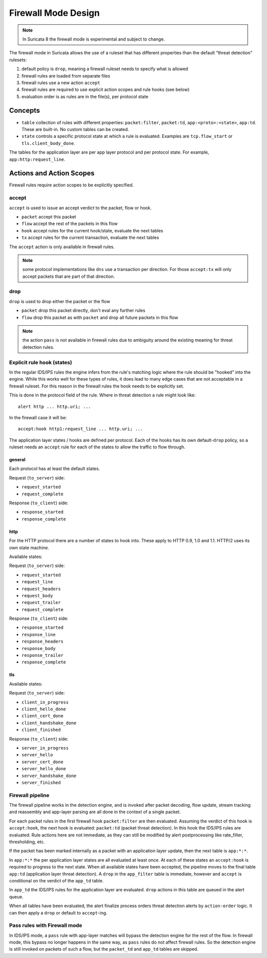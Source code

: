 Firewall Mode Design
====================

.. note:: In Suricata 8 the firewall mode is experimental and subject to change.

The firewall mode in Suricata allows the use of a ruleset that has different
properties than the default "threat detection" rulesets:

1. default policy is ``drop``, meaning a firewall ruleset needs to specify what
   is allowed
2. firewall rules are loaded from separate files
3. firewall rules use a new action ``accept``
4. firewall rules are required to use explicit action scopes and rule hooks (see below)
5. evaluation order is as rules are in the file(s), per protocol state

Concepts
--------

* ``table`` collection of rules with different properties: ``packet:filter``, ``packet:td``,
  ``app:<proto>:<state>``, ``app:td``. These are built-in. No custom tables can be created.
* ``state`` controls a specific protocol state at which a rule is evaluated. Examples are
  ``tcp.flow_start`` or ``tls.client_body_done``.

The tables for the application layer are per app layer protocol and per protocol state.
For example, ``app:http:request_line``.


Actions and Action Scopes
-------------------------

Firewall rules require action scopes to be explicitly specified.

accept
~~~~~~

``accept`` is used to issue an accept verdict to the packet, flow or hook.

* ``packet`` accept this packet
* ``flow`` accept the rest of the packets in this flow
* ``hook`` accept rules for the current hook/state, evaluate the next tables
* ``tx`` accept rules for the current transaction, evaluate the next tables

The ``accept`` action is only available in firewall rules.

.. note:: some protocol implementations like ``dns`` use a transaction per direction.
   For those ``accept:tx`` will only accept packets that are part of that direction.

drop
~~~~

``drop`` is used to drop either the packet or the flow

* ``packet`` drop this packet directly, don't eval any further rules
* ``flow`` drop this packet as with ``packet`` and drop all future packets in this flow 

.. note:: the action ``pass`` is not available in firewall rules due to ambiguity around
   the existing meaning for threat detection rules.


Explicit rule hook (states)
~~~~~~~~~~~~~~~~~~~~~~~~~~~

In the regular IDS/IPS rules the engine infers from the rule's matching logic where the
rule should be "hooked" into the engine. While this works well for these types of rules,
it does lead to many edge cases that are not acceptable in a firewall ruleset. For this
reason in the firewall rules the hook needs to be explicitly set.

This is done in the protocol field of the rule. Where in threat detection a rule might look like::

    alert http ... http.uri; ...

In the firewall case it will be::

    accept:hook http1:request_line ... http.uri; ...

The application layer states / hooks are defined per protocol. Each of the hooks has its own
default-``drop`` policy, so a ruleset needs an ``accept`` rule for each of the states to allow
the traffic to flow through.

general
^^^^^^^

Each protocol has at least the default states.

Request (``to_server``) side:

* ``request_started``
* ``request_complete``

Response (``to_client``) side:

* ``response_started``
* ``response_complete``

http
^^^^

For the HTTP protocol there are a number of states to hook into. These apply to HTTP 0.9, 1.0
and 1.1. HTTP/2 uses its own state machine.

Available states:

Request (``to_server``) side:

* ``request_started``
* ``request_line``
* ``request_headers``
* ``request_body``
* ``request_trailer``
* ``request_complete``

Response (``to_client``) side:

* ``response_started``
* ``response_line``
* ``response_headers``
* ``response_body``
* ``response_trailer``
* ``response_complete``

tls
^^^

Available states:

Request (``to_server``) side:

* ``client_in_progress``
* ``client_hello_done``
* ``client_cert_done``
* ``client_handshake_done``
* ``client_finished``

Response (``to_client``) side:

* ``server_in_progress``
* ``server_hello``
* ``server_cert_done``
* ``server_hello_done``
* ``server_handshake_done``
* ``server_finished``

Firewall pipeline
~~~~~~~~~~~~~~~~~

The firewall pipeline works in the detection engine, and is invoked after packet decoding, flow
update, stream tracking and reassembly and app-layer parsing are all done in the context of a
single packet.

For each packet rules in the first firewall hook ``packet:filter`` are then evaluated. Assuming
the verdict of this hook is ``accept:hook``, the next hook is evaluated: ``packet:td`` (packet
threat detection). In this hook the IDS/IPS rules are evaluated. Rule actions here are not
immediate, as they can still be modified by alert postprocessing like rate_filter, thresholding, etc.

If the packet has been marked internally as a packet with an application layer update, then the
next table is ``app:*:*``.

In ``app:*:*`` the per application layer states are all evaluated at least once. At each of
these states an ``accept:hook`` is required to progress to the next state. When all available states
have been accepted, the pipeline moves to the final table ``app:td`` (application layer threat
detection). A ``drop`` in the ``app_filter`` table is immediate, however and ``accept`` is
conditional on the verdict of the ``app_td`` table.

In ``app_td`` the IDS/IPS rules for the application layer are evaluated. ``drop`` actions in this
table are queued in the alert queue.

When all tables have been evaluated, the alert finalize process orders threat detection alerts
by ``action-order`` logic. It can then apply a ``drop`` or default to ``accept``-ing.


.. image:: fw-pipeline.png


Pass rules with Firewall mode
~~~~~~~~~~~~~~~~~~~~~~~~~~~~~

In IDS/IPS mode, a ``pass`` rule with app-layer matches will bypass the detection engine for the
rest of the flow. In firewall mode, this bypass no longer happens in the same way, as ``pass`` rules
do not affect firewall rules. So the detection engine is still invoked on packets of such a flow,
but the ``packet_td`` and ``app_td`` tables are skipped.



